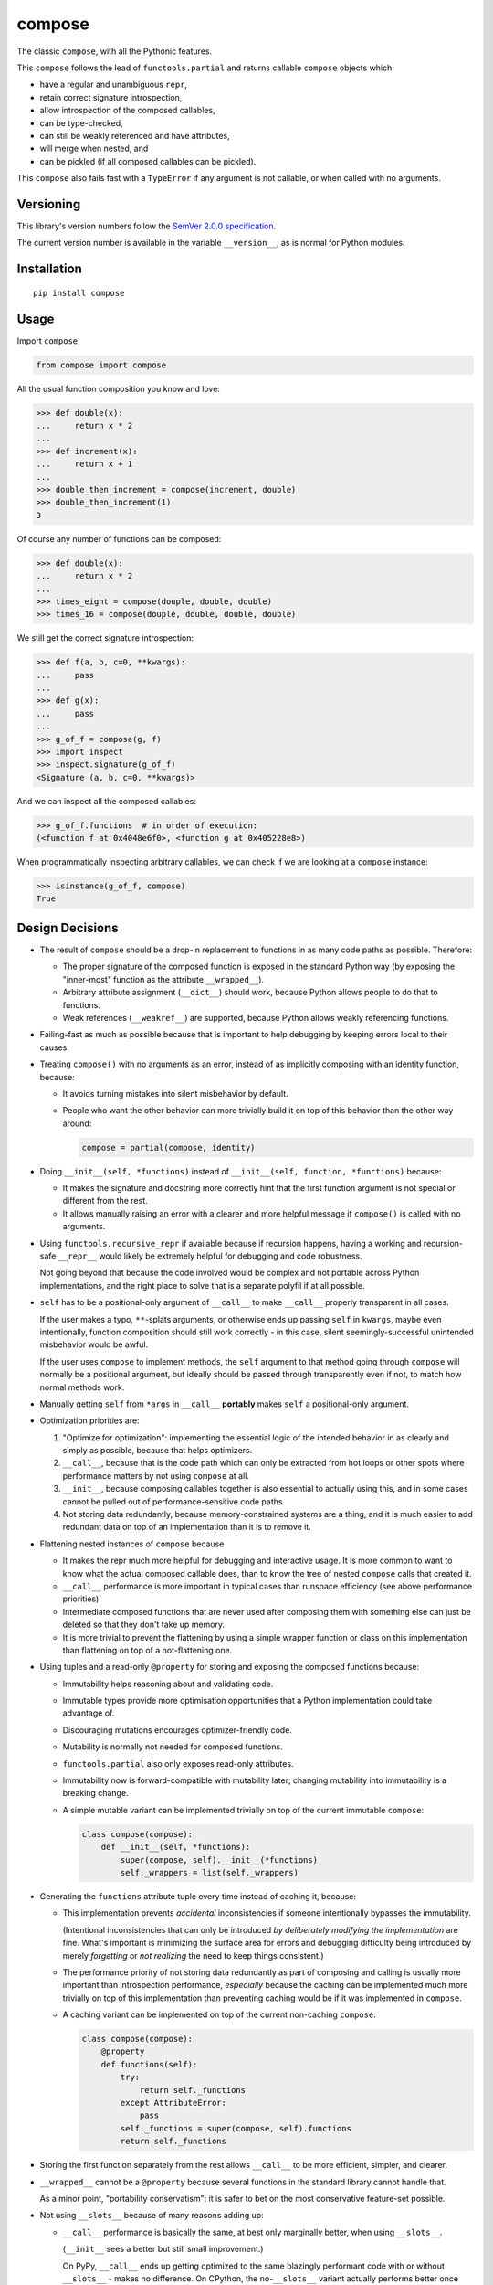compose
=======

The classic ``compose``, with all the Pythonic features.

This ``compose`` follows the lead of ``functools.partial``
and returns callable ``compose`` objects which:

* have a regular and unambiguous ``repr``,
* retain correct signature introspection,
* allow introspection of the composed callables,
* can be type-checked,
* can still be weakly referenced and have attributes,
* will merge when nested, and
* can be pickled (if all composed callables can be pickled).

This ``compose`` also fails fast with a ``TypeError`` if any
argument is not callable, or when called with no arguments.


Versioning
----------

This library's version numbers follow the `SemVer 2.0.0 specification
<https://semver.org/spec/v2.0.0.html>`_.

The current version number is available in the variable ``__version__``,
as is normal for Python modules.


Installation
------------

::

    pip install compose


Usage
-----

Import ``compose``:

.. code:: python

    from compose import compose

All the usual function composition you know and love:

.. code:: python

    >>> def double(x):
    ...     return x * 2
    ...
    >>> def increment(x):
    ...     return x + 1
    ...
    >>> double_then_increment = compose(increment, double)
    >>> double_then_increment(1)
    3

Of course any number of functions can be composed:

.. code:: python

    >>> def double(x):
    ...     return x * 2
    ...
    >>> times_eight = compose(douple, double, double)
    >>> times_16 = compose(douple, double, double, double)

We still get the correct signature introspection:

.. code:: python

    >>> def f(a, b, c=0, **kwargs):
    ...     pass
    ...
    >>> def g(x):
    ...     pass
    ...
    >>> g_of_f = compose(g, f)
    >>> import inspect
    >>> inspect.signature(g_of_f)
    <Signature (a, b, c=0, **kwargs)>

And we can inspect all the composed callables:

.. code:: python

    >>> g_of_f.functions  # in order of execution:
    (<function f at 0x4048e6f0>, <function g at 0x405228e8>)

When programmatically inspecting arbitrary callables, we
can check if we are looking at a ``compose`` instance:

.. code:: python

    >>> isinstance(g_of_f, compose)
    True


Design Decisions
----------------

* The result of ``compose`` should be a drop-in replacement to
  functions in as many code paths as possible. Therefore:

  * The proper signature of the composed function is exposed
    in the standard Python way (by exposing the "inner-most"
    function as the attribute ``__wrapped__``).

  * Arbitrary attribute assignment (``__dict__``) should work,
    because Python allows people to do that to functions.

  * Weak references (``__weakref__``) are supported,
    because Python allows weakly referencing functions.

* Failing-fast as much as possible because that is important
  to help debugging by keeping errors local to their causes.

* Treating ``compose()`` with no arguments as an error, instead
  of as implicitly composing with an identity function, because:

  * It avoids turning mistakes into silent misbehavior by default.

  * People who want the other behavior can more trivially build
    it on top of this behavior than the other way around:

    .. code:: python

        compose = partial(compose, identity)

* Doing ``__init__(self, *functions)`` instead of
  ``__init__(self, function, *functions)`` because:

  * It makes the signature and docstring more correctly hint that the
    first function argument is not special or different from the rest.

  * It allows manually raising an error with a clearer and more
    helpful message if ``compose()`` is called with no arguments.

* Using ``functools.recursive_repr`` if available because if recursion
  happens, having a working and recursion-safe ``__repr__`` would
  likely be extremely helpful for debugging and code robustness.

  Not going beyond that because the code involved would be complex and
  not portable across Python implementations, and the right place to
  solve that is a separate polyfil if at all possible.

* ``self`` has to be a positional-only argument of ``__call__``
  to make ``__call__`` properly transparent in all cases.

  If the user makes a typo, ``**``-splats arguments, or otherwise
  ends up passing ``self`` in ``kwargs``, maybe even intentionally,
  function composition should still work correctly - in this case,
  silent seemingly-successful unintended misbehavior would be awful.

  If the user uses ``compose`` to implement methods, the ``self``
  argument to that method going through ``compose`` will normally
  be a positional argument, but ideally should be passed through
  transparently even if not, to match how normal methods work.

* Manually getting ``self`` from ``*args`` in ``__call__``
  **portably** makes ``self`` a positional-only argument.

* Optimization priorities are:

  1. "Optimize for optimization": implementing the essential logic
     of the intended behavior in as clearly and simply as possible,
     because that helps optimizers.

  2. ``__call__``, because that is the code path which can only be
     extracted from hot loops or other spots where performance
     matters by not using ``compose`` at all.

  3. ``__init__``, because composing callables together is also
     essential to actually using this, and in some cases cannot
     be pulled out of performance-sensitive code paths.

  4. Not storing data redundantly, because memory-constrained
     systems are a thing, and it is much easier to add redundant
     data on top of an implementation than it is to remove it.

* Flattening nested instances of ``compose`` because

  * It makes the repr much more helpful for debugging and
    interactive usage. It is more common to want to know
    what the actual composed callable does, than to know
    the tree of nested ``compose`` calls that created it.

  * ``__call__`` performance is more important in typical cases
    than runspace efficiency (see above performance priorities).

  * Intermediate composed functions that are never used
    after composing them with something else can just
    be deleted so that they don't take up memory.

  * It is more trivial to prevent the flattening by using a
    simple wrapper function or class on this implementation
    than flattening on top of a not-flattening one.

* Using tuples and a read-only ``@property`` for storing
  and exposing the composed functions because:

  * Immutability helps reasoning about and validating code.

  * Immutable types provide more optimisation opportunities
    that a Python implementation could take advantage of.

  * Discouraging mutations encourages optimizer-friendly code.

  * Mutability is normally not needed for composed functions.

  * ``functools.partial`` also only exposes read-only attributes.

  * Immutability now is forward-compatible with mutability later;
    changing mutability into immutability is a breaking change.

  * A simple mutable variant can be implemented trivially
    on top of the current immutable ``compose``:

    .. code:: python

        class compose(compose):
            def __init__(self, *functions):
                super(compose, self).__init__(*functions)
                self._wrappers = list(self._wrappers)

* Generating the ``functions`` attribute tuple every time instead
  of caching it, because:

  * This implementation prevents *accidental* inconsistencies
    if someone intentionally bypasses the immutability.

    (Intentional inconsistencies that can only be introduced *by
    deliberately modifying the implementation* are fine. What's
    important is minimizing the surface area for errors and
    debugging difficulty being introduced by merely *forgetting*
    or *not realizing* the need to keep things consistent.)

  * The performance priority of not storing data redundantly as
    part of composing and calling is usually more important
    than introspection performance, *especially* because the
    caching can be implemented much more trivially on top of
    this implementation than preventing caching would be if
    it was implemented in ``compose``.

  * A caching variant can be implemented on top
    of the current non-caching ``compose``:

    .. code:: python

        class compose(compose):
            @property
            def functions(self):
                try:
                    return self._functions
                except AttributeError:
                    pass
                self._functions = super(compose, self).functions
                return self._functions

* Storing the first function separately from the rest allows
  ``__call__`` to be more efficient, simpler, and clearer.

* ``__wrapped__`` cannot be a ``@property`` because several
  functions in the standard library cannot handle that.

  As a minor point, "portability conservatism": it is safer
  to bet on the most conservative feature-set possible.

* Not using ``__slots__`` because of many reasons adding up:

  * ``__call__`` performance is basically the same, at best
    only marginally better, when using ``__slots__``.

    (``__init__`` sees a better but still small improvement.)

    On PyPy, ``__call__`` ends up getting optimized to the
    same blazingly performant code with or without
    ``__slots__`` - makes no difference. On CPython, the
    no-``__slots__`` variant actually performs better once
    ``__wrapped__`` is supported (see below).

  * ``__slots__`` forces more code to support older
    pickle protocols for those who might need that.

    (But one-liner ``__getstate__`` and ``__setstate__`` that
    just handle the 3-tuple of ``_wrapped``, ``_wrappers``,
    and ``__dict__`` would work, and are probably optimal.)

  * ``__wrapped__`` cannot be in ``__slots__`` because that has
    the same problem as making it a ``@property`` (see above).

  * ``__wrapped__`` can be implemented with ``__getattribute__``
    redirecting to a slotted ``_wrapped``, but implementing the
    ``__getattribute__`` function is much slower than just not
    using ``__slots__`` at all, since it proxies all attribute
    access.

  * ``__wrapped__`` can be implemented with ``__getattr__``
    redirecting to a slotted ``_wrapped``, although once
    upon a type Transcrypt didn't support ``__getattr__``,
    which is a great example for portability conservatism.

    Moreover, testing shows that adding ``__getattr__`` to
    a class still makes the whole slotted implementation
    slower somehow (merely removing ``__getattr__`` from
    the class definition makes tests which never use
    ``__getattr__`` go faster, although there is no
    reason at the level of Python semantics for why this
    should be the case). Once PyPy warms up, this is
    negligible, and on CPython it is relatively minor,
    but it is still strictly worse on most systems tested.

  * ``__wrapped__`` can be just a *copy* of a slotted attribute,
    but the same reasons apply against this as against making
    ``functions`` a cached copy.

  * If ``__wrapped__`` is stored in ``__dict__`` and is always
    set in ``__init__``, a lot of the memory savings from
    using ``__slots__`` are negated too.

* When flattening composed ``compose`` instances in ``__init__``,
  ``__wrapped__`` and ``_wrapped`` attributes are used instead
  of the ``functions`` attribute, because:

  * Speed of composition significantly increases, given
    that ``functions`` is generated every time.

  * The loss of symmetry between this and the public interface
    of the ``functions`` attribute is unfortunate, because it
    forces any subclasses to use ``_wrappers`` consistently
    with ``compose`` instead of just ``functions``, but the
    advantage seems to be worthwhile.

* The ``functions`` generation uses ``tuple(self._wrappers)``
  instead of just ``self._wrappers`` to enable subclasses
  that make ``_wrappers`` something other than a tuple to
  still work properly.

  A subclass which wants ``functions`` itself to be something
  other than a tuple would need to provide that themselves,
  but this should cover at least some cases.

  Importantly, because tuples are immutable, calling ``tuple``
  on a tuple just returns the same tuple instead of copying in
  CPython, and other Pythons can do that optimization too.

* Not providing a separate ``rcompose`` (which would compose
  its arguments in reverse order) for now, because it is
  trivial to implement on top of ``compose`` if needed:

  .. code:: python

      def rcompose(*functions):
          return compose(*reversed(functions))

* Not providing a separate "just a normal function" variant for now,
  because it is trivial to implement on top of ``compose`` if needed:

  .. code:: python

      def fcompose(*functions):
          composed = compose(*functions)
          return lambda *args, **kwargs: composed(*args, **kwargs)

* Not providing descriptor support like ``functools.partialmethod``
  for now, until a need for it becomes apparent which a "normal
  function" variant (see last point) does not satisfy well enough.
